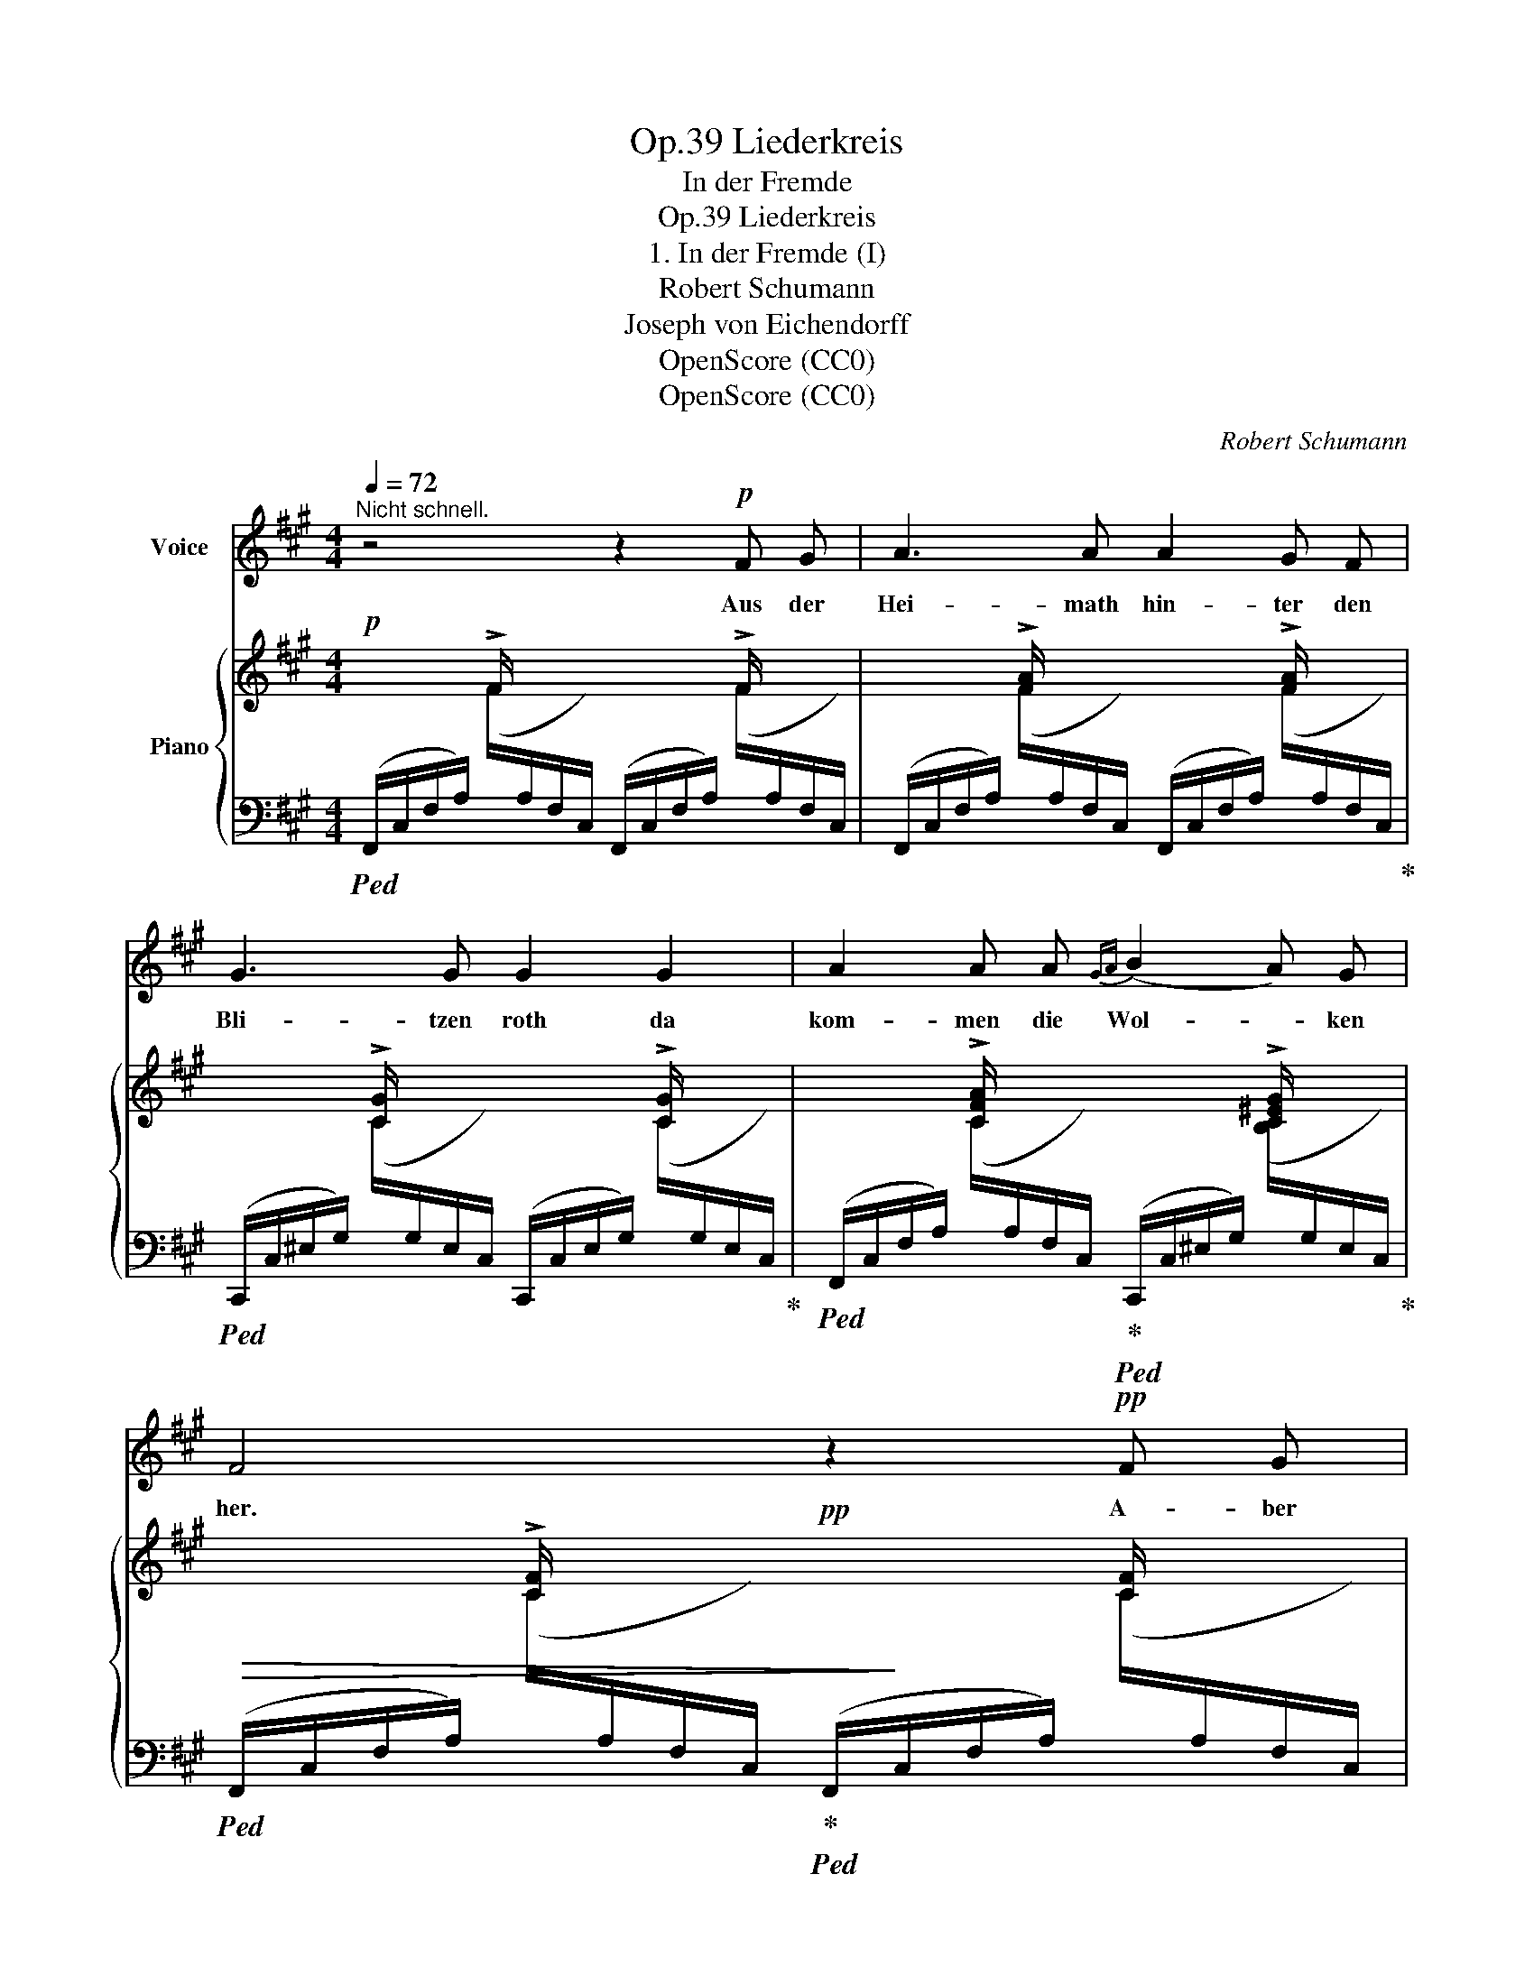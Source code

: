X:1
T:Liederkreis, Op.39
T:In der Fremde
T:Liederkreis, Op.39
T:1. In der Fremde (I)
T:Robert Schumann
T:Joseph von Eichendorff
T:OpenScore (CC0)
T:OpenScore (CC0)
C:Robert Schumann
Z:Joseph von Eichendorff
Z:OpenScore (CC0)
%%score 1 { ( 2 5 ) | ( 3 4 6 ) }
L:1/8
Q:1/4=72
M:4/4
K:A
V:1 treble nm="Voice"
V:2 treble nm="Piano"
V:5 treble 
V:3 bass 
V:4 bass 
V:6 bass 
V:1
"^Nicht schnell." z4 z2!p! F G | A3 A A2 G F | G3 G G2 G2 | A2 A A{GA} (B2 A) G | F4 z2!pp! F G | %5
w: Aus der|Hei- math hin- ter den|Bli- tzen roth da|kom- men die Wol- * ken|her. A- ber|
 A2 A A A2 G F | A3 G G2 G2 | A2 A A{GA} (B2 A) G | F4 z2 z F | B2 F F B2 E E | c3 B B2 B2 | %11
w: Va- ter und Mut- ter sind|lan- ge todt, es|kennt mich dort Kei- * ner|mehr. Wie|bald, ach wie bald kommt die|stil- le Zeit, da|
 c4 B3 B | e6 d2 | c4 B3 B | ^A4 z2 (Bc) | d3 d d2 c B | d4 c4 | d4 c3 c | (B4 =A2) z A | %19
w: ru- he ich|auch, da|ru- he ich|auch und *|ü- ber mir rauscht die|schö- ne|Wald- ein- sam-|keit, _ die|
 A3 A G2 G G | F4 z2 F2 | =G3 G{GA} B2 A G | F4 z2 F2 | =G3 G d2 B G | F4 z4 | z8 | z8 | %27
w: schö- ne Wald- ein- sam-|keit, und|Kei- ner kennt mich mehr|hier, und|Kei- ner kennt mich mehr|hier.|||
 !fermata!z8 |] %28
w: |
V:2
!p! x2 !>!F/ x/ x x2 !>!F/ x/ x | x2 !>![FA]/ x/ x x2 !>![FA]/ x/ x | %2
 x2 !>![CG]/ x/ x x2 !>![CG]/ x/ x | x2 !>![CFA]/ x/ x x2 !>![C^EG]/ x/ x | %4
 x2 !>![CF]/ x/ x!pp! x2 [CF]/ x/ x | x2 [CF]/ x/ x x2 F/ x/ x | x2 [^EA]/ x/ x x2 [EG]/ x/ x | %7
 x2 [CFA]/ x/ x x2 [C^EG]/ x/ x | x2 [CF]/ x/ x x2 [CF]/ x/ x | %9
 x2!<(! (B2!<)!!p!!>(! f2!>)!!pp! B2- | (B2)!<(! B2!<)!!p!!>(! f2!>)!!pp! B2- | B2) c4 B2- | %12
 B2 (e4 d2) | (c4 B4 | ^A6) (Bc) | x2 !arpeggio![FBd]/ x/ x x2 !arpeggio![FBd]/ x/ x | %16
 x2 !arpeggio![=G^Ad]/ x/ x x2 !arpeggio![GAc]/ x/ x | x2 [FBd]/ x/ x x2 [F^Ac]/ x/ x | %18
 x2 [DFB]/ x/ x x2 [DF=A]/ x/ x | x2 [FA]/ x/ x x2 [B,C^EG]/ x/ x | x2 [CF]/ x/ x x2 [CF]/ x/ x | %21
 x2 [D=G]/ x/ x x2 [D^E]/ x/ x | x2 [CF]/ x/ x x2 [CF]/ x/ x | x2 [D=G]/ x/ x x2 [D^E]/ x/ x | %24
 z2 (F2 d2 B=G | F2)!>(! (C2 F2 DB, | C2) (C2 F2 C2) | !fermata![A,F]8!>)! |] %28
V:3
!ped! (F,,/C,/F,/A,/)[I:staff -1] (F/[I:staff +1]A,/F,/C,/) (F,,/C,/F,/A,/)[I:staff -1] (F/[I:staff +1]A,/F,/C,/) | %1
 (F,,/C,/F,/A,/)[I:staff -1] (F/[I:staff +1]A,/F,/C,/) (F,,/C,/F,/A,/)[I:staff -1] (F/[I:staff +1]A,/F,/C,/)!ped-up! | %2
!ped! (C,,/C,/^E,/G,/)[I:staff -1] (C/[I:staff +1]G,/E,/C,/) (C,,/C,/E,/G,/)[I:staff -1] (C/[I:staff +1]G,/E,/C,/)!ped-up! | %3
!ped! (F,,/C,/F,/A,/)[I:staff -1] (C/[I:staff +1]A,/F,/C,/)!ped-up!!ped! (C,,/C,/^E,/G,/)[I:staff -1] ([B,C]/[I:staff +1]G,/E,/C,/)!ped-up! | %4
!ped!!>(! (F,,/C,/F,/A,/)[I:staff -1] (C/[I:staff +1]A,/F,/C,/)!ped-up!!ped! (F,,/!>)!C,/F,/A,/)[I:staff -1] (C/[I:staff +1]A,/F,/C,/) | %5
 (F,,/C,/F,/A,/)[I:staff -1] (C/[I:staff +1]A,/F,/C,/)!ped-up!!ped! (^B,,/^D,/F,/A,/)[I:staff -1] (^D/[I:staff +1]A,/F,/D,/)!ped-up! | %6
!ped! (B,,/=D,/^E,/A,/)[I:staff -1] (=D/[I:staff +1]A,/E,/D,/)!ped-up!!ped! (B,,/D,/E,/D/)[I:staff -1] (E/[I:staff +1]D/E,/D,/)!ped-up! | %7
!ped! (A,,/C,/F,/A,/)[I:staff -1] (C/[I:staff +1]A,/F,/C,/)!ped-up!!ped! (C,,/C,/^E,/G,/)[I:staff -1] (B,/[I:staff +1]G,/E,/C,/)!ped-up! | %8
!ped! (F,,/C,/F,/A,/)[I:staff -1] (C/[I:staff +1]A,/F,/C,/) (F,,/C,/F,/A,/)[I:staff -1] (C/[I:staff +1]A,/F,/A,/)!ped-up! | %9
!ped! (^D,/A,/B,/F/)[I:staff -1] (B/[I:staff +1]F/B,/A,/)!ped-up!!ped! (E,/A,/B,/E/)[I:staff -1] (B/[I:staff +1]E/B,/A,/)!ped-up! | %10
!ped! (F,/A,/B,/^D/)[I:staff -1] (B/[I:staff +1]D/B,/A,/)!ped-up!!ped! (^D,/A,/B,/F/)[I:staff -1] (B/[I:staff +1]F/B,/A,/)!ped-up! | %11
!ped! (E,/A,/C/E/)[I:staff -1] (c/[I:staff +1]E/C/A,/)!ped-up!!ped! (D,/G,/B,/E/)[I:staff -1] (B/[I:staff +1]E/B,/G,/)!ped-up! | %12
!ped! (C,/E,/A,/E/)!ped-up! z/!ped! (E/A,/E,/) (C,/A,/E/[I:staff -1]A/)[I:staff +1] (F,/A,/D/[I:staff -1]A/)!ped-up! | %13
!ped![I:staff +1] (E,/A,/C/[I:staff -1]=G/) (A/G/[I:staff +1]E/A,/)!ped-up!!ped! (D,/=G,/B,/E/)[I:staff -1] (G/[I:staff +1]E/B,/G,/)!ped-up! | %14
!ped! (C,/F,/^A,/[I:staff -1]E/) (F/E/[I:staff +1]A,/F,/) (F,,/F,/A,/E/)[I:staff -1] (F/[I:staff +1]E/A,/F,/)!ped-up! | %15
!ped! (B,,/F,/B,/D/)[I:staff -1] (F/[I:staff +1]D/B,/F,/) (D,/F,/B,/D/)[I:staff -1] (F/[I:staff +1]D/B,/F,/)!ped-up! | %16
!ped! (E,/=G,/^A,/D/)[I:staff -1] (=G/[I:staff +1]D/A,/G,/) (E,/G,/A,/C/)[I:staff -1] (G/[I:staff +1]C/A,/G,/)!ped-up! | %17
!ped! (D,/F,/B,/D/)[I:staff -1] (F/[I:staff +1]D/B,/F,/)!ped-up!!ped! (F,,/F,/^A,/C/)[I:staff -1] (E/[I:staff +1]C/A,/F,/)!ped-up! | %18
!ped! (B,,/D,/F,/B,/)[I:staff -1] (D/[I:staff +1]B,/F,/D,/)!ped-up!!ped! (^B,,/^D,/F,/=A,/)[I:staff -1] (^D/[I:staff +1]A,/F,/D,/)!ped-up! | %19
!ped! (C,/F,/A,/C/)[I:staff -1] (F/[I:staff +1]C/A,/F,/)!ped-up!!ped! (C,,/C,/^E,/G,/)[I:staff -1] (B,/[I:staff +1]G,/E,/C,/)!ped-up! | %20
!ped! (F,,/C,/F,/A,/)[I:staff -1] (C/[I:staff +1]A,/F,/C,/)!ped-up!!ped! (F,,/=E,/F,/^A,/)[I:staff -1] (C/[I:staff +1]A,/F,/E,/)!ped-up! | %21
!ped! (F,,/D,/=G,/B,/)[I:staff -1] (D/[I:staff +1]B,/G,/D,/)!ped-up!!ped! (F,,/D,/^E,/B,/)[I:staff -1] (D/[I:staff +1]B,/E,/D,/)!ped-up! | %22
!ped! (F,,/C,/F,/^A,/)[I:staff -1] (C/[I:staff +1]A,/F,/C,/)!ped-up!!ped! (F,,/=E,/F,/A,/)[I:staff -1] (C/[I:staff +1]A,/F,/E,/)!ped-up! | %23
!ped! ((F,,/D,/=G,/B,/))[I:staff -1] ((D/[I:staff +1]B,/G,/D,/))!ped-up!!ped! ((F,,/D,/^E,/B,/))[I:staff -1] ((D/[I:staff +1]B,/E,/D,/))!ped-up! | %24
!ped! (F,,/C,/F,/^A,/)[I:staff -1] (C/[I:staff +1]A,/F,/C,/)!ped-up!!ped! (F,,/D,/^E,/B,/)[I:staff -1] ([D^E]/[I:staff +1]B,/E,/D,/)!ped-up! | %25
!ped! (F,,/C,/F,/^A,/)[I:staff -1] (C/[I:staff +1]A,/F,/C,/) (F,,/D,/F,/B,/)!ped!!ped-up![I:staff -1] (D/[I:staff +1]B,/^E,/D,/)!ped-up! | %26
!ped! (F,,/C,/F,/ ^A,/)[I:staff -1] (C/^A,/[I:staff +1]F,/C,/)[I:staff -1] (F/A,/[I:staff +1]F,/C,/)[I:staff -1] C/A,/[I:staff +1]F,/-C,/- | %27
 !fermata![F,,C,F,]8!ped-up! |] %28
V:4
 x8 | x8 | x8 | x8 | x8 | x4 ^B,,4 | =B,,4 B,,4 | A,,4 x4 | x8 | ^D,2 x2 =E,2 x2 | F,2 x2 ^D,2 x2 | %11
 E,2 x2 =D,2 x2 | C,4 C,2 F,2 | E,4 D,4 | C,4 x4 | x8 | x8 | x8 | x8 | x4 x4 | x4 x4 | x4 x4 | %22
 x4 x4 | x4 x4 | x4 x4 | x4 x4 | x6 x F, | x8 |] %28
V:5
 x8 | x8 | x8 | x8 | x8 | x8 | x8 | x8 | x8 | x8 | x8 | x8 | x8 | x8 | x8 | x8 | x8 | x8 | x8 | %19
 x8 | x8 | x8 | x8 | x8 | x8 | x8 | x6 x/ ^A,3/2- | x8 |] %28
V:6
 x8 | x8 | x8 | x8 | x8 | x8 | x8 | x8 | x8 | x8 | x8 | x8 | x8 | x8 | x8 | x8 | x8 | x8 | x8 | %19
 x8 | x8 | x8 | x8 | x8 | x8 | x8 | F,,8 | x8 |] %28


